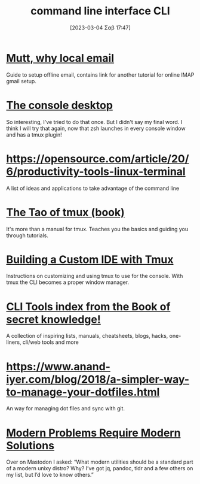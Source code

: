 #+title:      command line interface CLI
#+date:       [2023-03-04 Σαβ 17:47]
#+filetags:   :linux:
#+identifier: 20230304T174722

* [[https://stevelosh.com/blog/2012/10/the-homely-mutt/#s5-why-local-email][Mutt, why local email]]
Guide to setup offline email, contains link for another tutorial for online IMAP gmail setup.
* [[https://pspodcasting.net/dan/blog/2018/console_desktop.html][The console desktop]]
So interesting, I've tried to do that once. But I didn't say my final word.
I think I will try that again, now that zsh launches in every console window and has a tmux plugin!
* https://opensource.com/article/20/6/productivity-tools-linux-terminal
A list of ideas and applications to take advantage of the command line
* [[https://leanpub.com/the-tao-of-tmux/read][The Tao of tmux (book)]]
It's more than a manual for tmux. Teaches you the basics and guiding you through tutorials.
* [[https://mamyn0va.github.io/2019/02/05/building-a-custom-ide-with-tmux][Building a Custom IDE with Tmux]]
Instructions on customizing and using tmux to use for the console. With tmux the CLI becomes a proper window manager.
* [[https://github.com/trimstray/the-book-of-secret-knowledge#cli-tools-toc][CLI Tools index from the Book of secret knowledge!]]
A collection of inspiring lists, manuals, cheatsheets, blogs, hacks, one-liners, cli/web tools and more
* https://www.anand-iyer.com/blog/2018/a-simpler-way-to-manage-your-dotfiles.html
An way for managing dot files and sync with git.
* [[https://exple.tive.org/blarg/2023/02/17/modern-problems-require-modern-solutions/][Modern Problems Require Modern Solutions]]
Over on Mastodon I asked: “What modern utilities should be a standard part of a modern unixy distro? Why? I’ve got jq, pandoc, tldr and a few others on my list, but I’d love to know others.”

